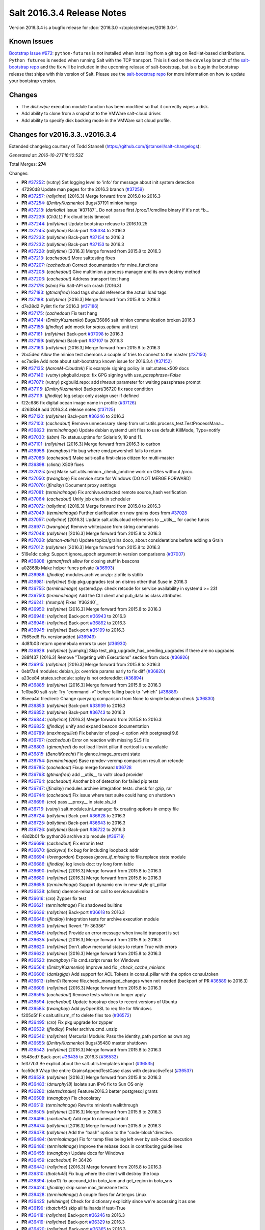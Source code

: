 ===========================
Salt 2016.3.4 Release Notes
===========================

Version 2016.3.4 is a bugfix release for :doc:`2016.3.0
</topics/releases/2016.3.0>`.

Known Issues
------------

`Bootstrap Issue #973`_: ``python-futures`` is not installed when installing from a git tag
on RedHat-based distributions. ``Python futures`` is needed when running Salt with the TCP
transport. This is fixed on the ``develop`` branch of the `salt-bootstrap repo`_ and the fix
will be included in the upcoming release of salt-bootstrap, but is a bug in the bootstrap
release that ships with this version of Salt. Please see the `salt-bootstrap repo`_
for more information on how to update your bootstrap version.

.. _`Bootstrap Issue #973`: https://github.com/saltstack/salt-bootstrap/issues/973
.. _`salt-bootstrap repo`: https://github.com/saltstack/salt-bootstrap

Changes
-------

- The `disk.wipe` execution module function has been modified
  so that it correctly wipes a disk.
- Add ability to clone from a snapshot to the VMWare salt-cloud driver.
- Add ability to specify disk backing mode in the VMWare salt cloud profile.

Changes for v2016.3.3..v2016.3.4
--------------------------------

Extended changelog courtesy of Todd Stansell (https://github.com/tjstansell/salt-changelogs):

*Generated at: 2016-10-27T16:10:53Z*

Total Merges: **274**

Changes:

- **PR** `#37252`_: (*vutny*) Set logging level to 'info' for message about init system detection
- 47290d8 Update man pages for the 2016.3 branch (`#37259`_)
- **PR** `#37257`_: (*rallytime*) [2016.3] Merge forward from 2015.8 to 2016.3
- **PR** `#37254`_: (*DmitryKuzmenko*) Bugs/37191 minion hangs
- **PR** `#37218`_: (*darkalia*) Issue `#37187`_ Do not parse first /proc/1/cmdline binary if it's not *b…
- **PR** `#37239`_: (*Ch3LL*) Fix cloud tests timeout
- **PR** `#37244`_: (*rallytime*) Update bootstrap release to 2016.10.25
- **PR** `#37245`_: (*rallytime*) Back-port `#36334`_ to 2016.3
- **PR** `#37233`_: (*rallytime*) Back-port `#37154`_ to 2016.3
- **PR** `#37232`_: (*rallytime*) Back-port `#37153`_ to 2016.3
- **PR** `#37228`_: (*rallytime*) [2016.3] Merge forward from 2015.8 to 2016.3
- **PR** `#37213`_: (*cachedout*) More salttesting fixes
- **PR** `#37207`_: (*cachedout*) Correct documentation for mine_functions
- **PR** `#37208`_: (*cachedout*) Give multimion a process manager and its own destroy method
- **PR** `#37206`_: (*cachedout*) Address transport test hang
- **PR** `#37179`_: (*isbm*) Fix Salt-API ssh crash (2016.3)
- **PR** `#37183`_: (*gtmanfred*) load tags should reference the actual load tags
- **PR** `#37188`_: (*rallytime*) [2016.3] Merge forward from 2015.8 to 2016.3
- d7e28d2 Pylint fix for 2016.3 (`#37186`_)
- **PR** `#37175`_: (*cachedout*) Fix test hang
- **PR** `#37144`_: (*DmitryKuzmenko*) Bugs/36866 salt minion communication broken 2016.3
- **PR** `#37158`_: (*jfindlay*) add mock for `status.uptime` unit test
- **PR** `#37161`_: (*rallytime*) Back-port `#37098`_ to 2016.3
- **PR** `#37159`_: (*rallytime*) Back-port `#37107`_ to 2016.3
- **PR** `#37163`_: (*rallytime*) [2016.3] Merge forward from 2015.8 to 2016.3
- 2bc5ded Allow the minion test daemons a couple of tries to connect to the master (`#37150`_)
- ec7ad9e Add note about salt-bootstrap known issue for 2016.3.4 (`#37152`_)
- **PR** `#37135`_: (*AaronM-Cloudtek*) Fix example signing policy in salt.states.x509 docs
- **PR** `#37140`_: (*vutny*) pkgbuild.repo: fix GPG signing with `use_passphrase=False`
- **PR** `#37071`_: (*vutny*) pkgbuild.repo: add `timeout` parameter for waiting passphrase prompt
- **PR** `#37115`_: (*DmitryKuzmenko*) Backport/36720 fix race condition
- **PR** `#37119`_: (*jfindlay*) log.setup: only assign user if defined
- f22c686 fix digital ocean image name in profile (`#37126`_)
- 4263849 add 2016.3.4 release notes (`#37125`_)
- **PR** `#37120`_: (*rallytime*) Back-port `#36246`_ to 2016.3
- **PR** `#37103`_: (*cachedout*) Remove unnecessary sleep from unit.utils.process_test.TestProcessMana…
- **PR** `#36823`_: (*terminalmage*) Update debian systemd unit files to use default KillMode, Type=notify
- **PR** `#37030`_: (*isbm*) Fix status.uptime for Solaris 9, 10 and 11.
- **PR** `#37101`_: (*rallytime*) [2016.3] Merge forward from 2016.3 to carbon
- **PR** `#36958`_: (*twangboy*) Fix bug where cmd.powershell fails to return
- **PR** `#37086`_: (*cachedout*) Make salt-call a first-class citizen for multi-master
- **PR** `#36898`_: (*clinta*) X509 fixes
- **PR** `#37025`_: (*cro*) Make salt.utils.minion._check_cmdline work on OSes without /proc.
- **PR** `#37050`_: (*twangboy*) Fix service state for Windows (DO NOT MERGE FORWARD)
- **PR** `#37076`_: (*jfindlay*) Document proxy settings
- **PR** `#37081`_: (*terminalmage*) Fix archive.extracted remote source_hash verification
- **PR** `#37064`_: (*cachedout*) Unify job check in scheduler
- **PR** `#37072`_: (*rallytime*) [2016.3] Merge forward from 2015.8 to 2016.3
- **PR** `#37049`_: (*terminalmage*) Further clarification on new grains docs from `#37028`_
- **PR** `#37057`_: (*rallytime*) [2016.3] Update salt.utils.cloud references to __utils__ for cache funcs
- **PR** `#36977`_: (*twangboy*) Remove whitespace from string commands
- **PR** `#37048`_: (*rallytime*) [2016.3] Merge forward from 2015.8 to 2016.3
- **PR** `#37028`_: (*damon-atkins*) Update topics/grains doco, about considerations before adding a Grain
- **PR** `#37012`_: (*rallytime*) [2016.3] Merge forward from 2015.8 to 2016.3
- 519e1dc opkg: Support ignore_epoch argument in version comparisons (`#37007`_)
- **PR** `#36808`_: (*gtmanfred*) allow for closing stuff in beacons
- a02868b Make helper funcs private (`#36993`_)
- **PR** `#36986`_: (*jfindlay*) modules.archive.unzip: zipfile is stdlib
- **PR** `#36981`_: (*rallytime*) Skip pkg.upgrades test on distros other that Suse in 2016.3
- **PR** `#36755`_: (*terminalmage*) systemd.py: check retcode for service availability in systemd >= 231
- **PR** `#36750`_: (*terminalmage*) Add the CLI client and pub_data as class attributes
- **PR** `#36241`_: (*hrumph*) Fixes `#36240`_
- **PR** `#36950`_: (*rallytime*) [2016.3] Merge forward from 2015.8 to 2016.3
- **PR** `#36948`_: (*rallytime*) Back-port `#36943`_ to 2016.3
- **PR** `#36946`_: (*rallytime*) Back-port `#36892`_ to 2016.3
- **PR** `#36945`_: (*rallytime*) Back-port `#35199`_ to 2016.3
- 7565ed6 Fix versionadded (`#36949`_)
- 4d8fb03 return opennebula errors to user (`#36930`_)
- **PR** `#36929`_: (*rallytime*) [yumpkg] Skip test_pkg_upgrade_has_pending_upgrades if there are no upgrades
- 288f437 [2016.3] Remove "Targeting with Executions" section from docs (`#36926`_)
- **PR** `#36915`_: (*rallytime*) [2016.3] Merge forward from 2015.8 to 2016.3
- 0ebf7a4 modules: debian_ip: override params early to fix diff (`#36820`_)
- a23ce84 states.schedule: splay is not ordereddict (`#36894`_)
- **PR** `#36885`_: (*rallytime*) [2016.3] Merge forward from 2015.8 to 2016.3
- 1c0ba80 salt-ssh: Try "command -v" before falling back to "which" (`#36889`_)
- 85eea4d fileclient: Change queryarg comparison from None to simple boolean check (`#36830`_)
- **PR** `#36853`_: (*rallytime*) Back-port `#33939`_ to 2016.3
- **PR** `#36852`_: (*rallytime*) Back-port `#36743`_ to 2016.3
- **PR** `#36844`_: (*rallytime*) [2016.3] Merge forward from 2015.8 to 2016.3
- **PR** `#36835`_: (*jfindlay*) unify and expand beacon documentation
- **PR** `#36789`_: (*maximeguillet*) Fix behavior of psql -c option with postgresql 9.6
- **PR** `#36797`_: (*cachedout*) Error on reaction with missing SLS file
- **PR** `#36803`_: (*gtmanfred*) do not load libvirt pillar if certtool is unavailable
- **PR** `#36815`_: (*BenoitKnecht*) Fix glance.image_present state
- **PR** `#36754`_: (*terminalmage*) Base rpmdev-vercmp comparison result on retcode
- **PR** `#36785`_: (*cachedout*) Fixup merge forward `#36728`_
- **PR** `#36768`_: (*gtmanfred*) add __utils__ to vultr cloud provider
- **PR** `#36764`_: (*cachedout*) Another bit of detection for failed pip tests
- **PR** `#36747`_: (*jfindlay*) modules.archive integration tests: check for gzip, rar
- **PR** `#36744`_: (*cachedout*) Fix issue where test suite could hang on shutdown
- **PR** `#36696`_: (*cro*) pass __proxy__ in state.sls_id
- **PR** `#36716`_: (*vutny*) salt.modules.ini_manage: fix creating options in empty file
- **PR** `#36724`_: (*rallytime*) Back-port `#36628`_ to 2016.3
- **PR** `#36725`_: (*rallytime*) Back-port `#36643`_ to 2016.3
- **PR** `#36726`_: (*rallytime*) Back-port `#36722`_ to 2016.3
- 48d2b01 fix python26 archive zip module (`#36719`_)
- **PR** `#36699`_: (*cachedout*) Fix error in test
- **PR** `#36670`_: (*jackywu*) fix bug for including loopback addr
- **PR** `#36694`_: (*lorengordon*) Exposes `ignore_if_missing` to file.replace state module
- **PR** `#36686`_: (*jfindlay*) log levels doc: try long form table
- **PR** `#36690`_: (*rallytime*) [2016.3] Merge forward from 2015.8 to 2016.3
- **PR** `#36680`_: (*rallytime*) [2016.3] Merge forward from 2015.8 to 2016.3
- **PR** `#36659`_: (*terminalmage*) Support dynamic env in new-style git_pillar
- **PR** `#36538`_: (*clinta*) daemon-reload on call to service.avaliable
- **PR** `#36616`_: (*cro*) Zypper fix test
- **PR** `#36621`_: (*terminalmage*) Fix shadowed builtins
- **PR** `#36636`_: (*rallytime*) Back-port `#36618`_ to 2016.3
- **PR** `#36648`_: (*jfindlay*) Integration tests for archive execution module
- **PR** `#36650`_: (*rallytime*) Revert "Pr 36386"
- **PR** `#36646`_: (*rallytime*) Provide an error message when invalid transport is set
- **PR** `#36635`_: (*rallytime*) [2016.3] Merge forward from 2015.8 to 2016.3
- **PR** `#36620`_: (*rallytime*) Don't allow mercurial states to return True with errors
- **PR** `#36622`_: (*rallytime*) [2016.3] Merge forward from 2015.8 to 2016.3
- **PR** `#36520`_: (*twangboy*) Fix cmd.script runas for Windows
- **PR** `#36564`_: (*DmitryKuzmenko*) Improve and fix `_check_cache_minions`
- **PR** `#36606`_: (*danlsgiga*) Add support for ACL Tokens in consul_pillar with the option consul.token
- **PR** `#36613`_: (*slinn0*) Remove file.check_managed_changes  when not needed (backport of PR `#36589`_ to 2016.3)
- **PR** `#36609`_: (*rallytime*) [2016.3] Merge forward from 2015.8 to 2016.3
- **PR** `#36595`_: (*cachedout*) Remove tests which no longer apply
- **PR** `#36594`_: (*cachedout*) Update boostrap docs to recent versions of Ubuntu
- **PR** `#36585`_: (*twangboy*) Add pyOpenSSL to req file for Windows
- f205d5f Fix salt.utils.rm_rf to delete files too (`#36572`_)
- **PR** `#36495`_: (*cro*) Fix pkg.upgrade for zypper
- **PR** `#36539`_: (*jfindlay*) Prefer archive.cmd_unzip
- **PR** `#36546`_: (*rallytime*) Mercurial Module: Pass the identity_path portion as own arg
- **PR** `#36555`_: (*DmitryKuzmenko*) Bugs/35480 master shutdown
- **PR** `#36542`_: (*rallytime*) [2016.3] Merge forward from 2015.8 to 2016.3
- 5548ed7 Back-port `#36435`_ to 2016.3 (`#36532`_)
- fe377b3 Be explicit about the salt.utils.templates import (`#36535`_)
- fcc50c9 Wrap the entire GrainsAppendTestCase class with destructiveTest (`#36537`_)
- **PR** `#36529`_: (*rallytime*) [2016.3] Merge forward from 2015.8 to 2016.3
- **PR** `#36483`_: (*dmurphy18*) Isolate sun IPv6 fix to Sun OS only
- **PR** `#36280`_: (*alertedsnake*) Feature/2016.3 better postgresql grants
- **PR** `#36508`_: (*twangboy*) Fix chocolatey
- **PR** `#36519`_: (*terminalmage*) Rewrite minionfs walkthrough
- **PR** `#36505`_: (*rallytime*) [2016.3] Merge forward from 2015.8 to 2016.3
- **PR** `#36496`_: (*cachedout*) Add repr to namespacedict
- **PR** `#36474`_: (*rallytime*) [2016.3] Merge forward from 2015.8 to 2016.3
- **PR** `#36478`_: (*rallytime*) Add the "bash" option to the "code-block"directive.
- **PR** `#36484`_: (*terminalmage*) Fix for temp files being left over by salt-cloud execution
- **PR** `#36486`_: (*terminalmage*) Improve the rebase docs in contributing guidelines
- **PR** `#36455`_: (*twangboy*) Update docs for Windows
- **PR** `#36459`_: (*cachedout*) Pr 36426
- **PR** `#36442`_: (*rallytime*) [2016.3] Merge forward from 2015.8 to 2016.3
- **PR** `#36310`_: (*thatch45*) Fix bug where the client will destroy the loop
- **PR** `#36394`_: (*oba11*) fix accound_id in boto_iam and get_region in boto_sns
- **PR** `#36424`_: (*jfindlay*) skip some mac_timezone tests
- **PR** `#36428`_: (*terminalmage*) A couple fixes for Antergos Linux
- **PR** `#36425`_: (*whiteinge*) Check for dictionary explicitly since we're accessing it as one
- **PR** `#36199`_: (*thatch45*) skip all failhards if test=True
- **PR** `#36418`_: (*rallytime*) Back-port `#36246`_ to 2016.3
- **PR** `#36419`_: (*rallytime*) Back-port `#36329`_ to 2016.3
- **PR** `#36420`_: (*rallytime*) Back-port `#36365`_ to 2016.3
- **PR** `#36413`_: (*rallytime*) [2016.3] Merge forward from 2015.8 to 2016.3
- **PR** `#36305`_: (*gtmanfred*) cache query args with url as well
- **PR** `#36389`_: (*cachedout*) Pr 36386
- 5737b1c Update versionadded and release notes (`#36352`_)
- **PR** `#36369`_: (*rallytime*) [2016.3] Merge forward from 2015.8 to 2016.3
- fbbe9ec Quote postgres privilege target names (`#36249`_)
- 9451141 set __virtualname__ to 'service' (`#36330`_)
- fee3be4 Use infoblox_* values if present in arguments (`#36339`_)
- 19eb848 remove help message from glance module (`#36345`_)
- a4bbd5e Add resize2fs unit test from blockdev_test to disk_test (`#36346`_)
- **PR** `#36350`_: (*terminalmage*) Add note about yumpkg.check_db removal in Boron
- **PR** `#36344`_: (*rallytime*) [2016.3] Merge forward from 2015.8 to 2016.3
- 3a37fe5 merge error overwrites correct ssh_host with stale data in ip_address (`#36312`_)
- **PR** `#36299`_: (*rallytime*) Gate the pkg.group_installed state test: not all pkg modules have group_install
- b3aac0e Back-port `#36273`_ to 2016.3 (`#36295`_)
- 7296179 Back-port `#36124`_ to 2016.3 (`#36296`_)
- **PR** `#36297`_: (*rallytime*) [2016.3] Merge forward from 2015.8 to 2016.3
- 7684ebd Filter out pub kwargs from cloud runner (`#36178`_)
- **PR** `#36238`_: (*pass-by-value*) Add ability to clone from a snapshot to salt-cloud vmware driver
- a0bbb0f Integration tests fixes for 2016.3 (`#36263`_)
- **PR** `#36264`_: (*rallytime*) [2016.3] Merge forward from 2015.8 to 2016.3
- **PR** `#35688`_: (*cachedout*) Splat serializer default configs into the serializer kwargs
- **PR** `#36025`_: (*mirceaulinic*) Potential fix for `#36021`_
- 449c298 Fix timezones states on OS X (`#36183`_)
- **PR** `#36235`_: (*rallytime*) [2016.3] Merge forward from 2015.8 to 2016.3
- **PR** `#36137`_: (*cachedout*) Allow highstate outputter to show all results
- 1b12940 Docs clarification for module sync and state.apply (`#36217`_)
- **PR** `#36184`_: (*DmitryKuzmenko*) Disable signal handling while handling signal
- **PR** `#36203`_: (*xiaoanyunfei*) fix owner of MultiprocessingLoggingQueue
- b586ed7 if the backend stack traces when it should return an empty string (`#36193`_)
- **PR** `#36188`_: (*rallytime*) [2016.3] Merge forward from 2015.8 to 2016.3
- **PR** `#35907`_: (*rallytime*) Catch CommandExecutionError when the group in group_installed doesn't exist
- **PR** `#36068`_: (*rallytime*) Remove grains type deprecation warning from 2016.3
- **PR** `#36152`_: (*cachedout*) Remove unnecessary unpack
- **PR** `#36158`_: (*rallytime*) [2016.3] Merge forward from 2015.8 to 2016.3
- 3445a33 Remove unclosed backticks in walkthrough doc (`#36170`_)
- **PR** `#36161`_: (*jacobhammons*) Adds `#36055`_ to release notes
- **PR** `#36139`_: (*meaksh*) Fixing unit tests for 2016.3
- **PR** `#36143`_: (*multani*) doc: fix doc formatting for salt.states.mount
- **PR** `#36070`_: (*rallytime*) Use __utils__ instead of salt.utils.cloud in opennebula driver
- **PR** `#36089`_: (*terminalmage*) Support running git states / remote exec funcs as a different user in Windows
- **PR** `#35923`_: (*kstreee*) Fixes a bug that Ctrl-c not working on Salt CLI.
- **PR** `#36078`_: (*thatch45*) Failhard test=True fix
- **PR** `#34529`_: (*Ch3LL*) Add skip_verify for archive.extracted
- **PR** `#36073`_: (*rallytime*) [2016.3] Merge forward from 2015.8 to 2016.3
- a86e36c Add docs for new kwargs added to the wheel key module (`#36040`_)
- 2934fc1 Doc cherrypy deemphasize urlencoded (`#36047`_)
- **PR** `#36039`_: (*rallytime*) [2016.3] Merge forward from 2015.8 to 2016.3
- 1d90c42 Back-port `#35824`_ to 2016.3 (`#36038`_)
- 65b6734 catch unicode encoding errors in json outputter (`#36033`_)
- 822481e modules.service: Do not default to OpenRC on Gentoo, also allow systemd (`#36010`_)
- b68d293 fix redis_return's clean_old_jobs. (`#36014`_)
- 95591c2 Add documentation about salt_interface to EC2 docs (`#36015`_)
- **PR** `#36019`_: (*meaksh*) Back-port `#36000`_ to 2016.3
- b9fc51a Fix error when profiling is turned on and minions don't return (`#36028`_)
- 20a361d Add include_* kwargs to the *_dict key functions (`#36030`_)
- **PR** `#36024`_: (*DmitryKuzmenko*) Don't subscribe to events if not sure it would read them.
- **PR** `#36023`_: (*rallytime*) [2016.3] Merge forward from 2015.8 to 2016.3
- **PR** `#36004`_: (*rallytime*) [2016.3] Merge forward from 2015.8 to 2016.3
- **PR** `#35952`_: (*twangboy*) Load UserProfile when using RunAs (2016.3)
- **PR** `#35959`_: (*rallytime*) [2016.3] Merge forward from 2015.8 to 2016.3
- **PR** `#35955`_: (*jacobhammons*) Version docs to 2016.3.3
- 9910b9c Fix incremental doc builds - OS X, postgres returner, tcp transport doc updates (`#35865`_)
- 24f9d33 Speed up FreeBSD pkg install process for pkg.latest since pkg command by default tries to update repository DB on each search: (`#35904`_)
- b87e4f1 Salt Cloud: add `centos` default user for official CentOS AMIs (`#35931`_)
- 580e0d4 Mention that docker image names must be given with repository (`#35926`_)
- **PR** `#35868`_: (*rallytime*) Add more helpful return messages for drac runner
- **PR** `#35903`_: (*rallytime*) [2016.3] Merge forward from 2015.8 into 2016.3
- **PR** `#35855`_: (*vutny*) [REGRESSION] salt-cloud: fix path to Salt Master socket dir
- **PR** `#35881`_: (*whiteinge*) Add fail-safe in case Salt gives us data we can't serialize
- 9679266 Add engines to list of extension module options in master config docs (`#35864`_)
- 40bcb7d Fix IAM roles statement to be boto version specific in sqs_events (`#35861`_)
- ee45a88 Fix doc formatting for sqs_events engine example config (`#35860`_)
- **PR** `#35859`_: (*rallytime*) [2016.3] Merge forward from 2015.8 to 2016.3
- **PR** `#35849`_: (*theredcat*) Fix potential infinite loop with no error when using recursive makedirs
- **PR** `#35682`_: (*vutny*) [BACKPORT] Fix empty `fun_agrs` field in Reactor generated events
- **PR** `#35792`_: (*DmitryKuzmenko*) Reconnect syndic to event bus if master disappeared.
- **PR** `#35817`_: (*rallytime*) [2016.3] Merge forward from 2015.8 to 2016.3
- b89f455 fix 34241, webutil.useradd_all is deprecated (`#35788`_)
- 2be5daf Bump the deprecation warning in pkgrepo state to Nitrogen (`#35810`_)
- 083d836 Fix misuse of HTTP credentials in modjk execution module (`#35796`_)
- 0247867 Adds mock for tornado.locks (`#35807`_)
- e4dfc21 Trivial documentation spelling fix (`#35800`_)
- **PR** `#35763`_: (*isbm*) Sphinx crash: documentation config fix
- cd90052 Documentation spelling fixes (`#35773`_)
- **PR** `#35767`_: (*rallytime*) [2016.3] Merge forward from 2015.8 to 2016.3
- **PR** `#35753`_: (*rallytime*) Fixup the unit.client_test.LocalClientTestCase.test_cmd_subset from `#35720`_
- dab8428 Add versionadded for enabled function in apache_module state (`#35732`_)
- **PR** `#35737`_: (*rallytime*) [2016.3] Merge forward from 2015.8 to 2016.3
- **PR** `#35729`_: (*cachedout*) Remove docs mocks for msgpack and psutils
- **PR** `#35628`_: (*jf*) Fix user.present state reporting for groups when remove_groups=false
- **PR** `#35696`_: (*xiaoanyunfei*) fix maximum recursion depth bug
- **PR** `#35720`_: (*hu-dabao*) fix 20575, make subset really return random subset
- **PR** `#35700`_: (*rallytime*) [2016.3] Merge forward from 2015.8 to 2016.3
- **PR** `#35634`_: (*hu-dabao*) fix 34922, StopIteration should not throw exception out
- **PR** `#35679`_: (*twangboy*) Revert to vcredist 12 (2013)
- **PR** `#35662`_: (*rallytime*) [2016.3] Merge forward from 2015.8 to 2016.3
- 64974c8 Backport `#35627`_ to 2016.3 (`#35661`_)
- **PR** `#35615`_: (*hu-dabao*) fix 35591, verify the acl file exist before proceed
- **PR** `#35485`_: (*cro*) Cassandra returner bugfixes and documentation.
- **PR** `#35520`_: (*morganwillcock*) Check for all success return codes in win_dism state
- **PR** `#35616`_: (*xbglowx*) Remove duplicate auth_tries in minion docs
- **PR** `#35552`_: (*DmitryKuzmenko*) Syndic fix: don't strip 'retcode' and 'success' from events.
- **PR** `#35559`_: (*Jlin317*) Fix highstate outputter when it's given multiple results
- **PR** `#35605`_: (*rallytime*) Back-port `#32739`_ to 2016.3
- **PR** `#35606`_: (*rallytime*) [2016.3] Merge forward from 2015.8 to 2016.3

.. _`#32739`: https://github.com/saltstack/salt/pull/32739
.. _`#33770`: https://github.com/saltstack/salt/pull/33770
.. _`#33906`: https://github.com/saltstack/salt/pull/33906
.. _`#33939`: https://github.com/saltstack/salt/pull/33939
.. _`#33998`: https://github.com/saltstack/salt/pull/33998
.. _`#34529`: https://github.com/saltstack/salt/pull/34529
.. _`#34531`: https://github.com/saltstack/salt/pull/34531
.. _`#34831`: https://github.com/saltstack/salt/pull/34831
.. _`#35055`: https://github.com/saltstack/salt/pull/35055
.. _`#35059`: https://github.com/saltstack/salt/pull/35059
.. _`#35199`: https://github.com/saltstack/salt/pull/35199
.. _`#35325`: https://github.com/saltstack/salt/pull/35325
.. _`#35356`: https://github.com/saltstack/salt/pull/35356
.. _`#35433`: https://github.com/saltstack/salt/pull/35433
.. _`#35483`: https://github.com/saltstack/salt/pull/35483
.. _`#35485`: https://github.com/saltstack/salt/pull/35485
.. _`#35520`: https://github.com/saltstack/salt/pull/35520
.. _`#35545`: https://github.com/saltstack/salt/pull/35545
.. _`#35552`: https://github.com/saltstack/salt/pull/35552
.. _`#35559`: https://github.com/saltstack/salt/pull/35559
.. _`#35566`: https://github.com/saltstack/salt/pull/35566
.. _`#35569`: https://github.com/saltstack/salt/pull/35569
.. _`#35575`: https://github.com/saltstack/salt/pull/35575
.. _`#35576`: https://github.com/saltstack/salt/pull/35576
.. _`#35581`: https://github.com/saltstack/salt/pull/35581
.. _`#35584`: https://github.com/saltstack/salt/pull/35584
.. _`#35599`: https://github.com/saltstack/salt/pull/35599
.. _`#35600`: https://github.com/saltstack/salt/pull/35600
.. _`#35605`: https://github.com/saltstack/salt/pull/35605
.. _`#35606`: https://github.com/saltstack/salt/pull/35606
.. _`#35611`: https://github.com/saltstack/salt/pull/35611
.. _`#35614`: https://github.com/saltstack/salt/pull/35614
.. _`#35615`: https://github.com/saltstack/salt/pull/35615
.. _`#35616`: https://github.com/saltstack/salt/pull/35616
.. _`#35627`: https://github.com/saltstack/salt/pull/35627
.. _`#35628`: https://github.com/saltstack/salt/pull/35628
.. _`#35634`: https://github.com/saltstack/salt/pull/35634
.. _`#35637`: https://github.com/saltstack/salt/pull/35637
.. _`#35659`: https://github.com/saltstack/salt/pull/35659
.. _`#35661`: https://github.com/saltstack/salt/pull/35661
.. _`#35662`: https://github.com/saltstack/salt/pull/35662
.. _`#35663`: https://github.com/saltstack/salt/pull/35663
.. _`#35679`: https://github.com/saltstack/salt/pull/35679
.. _`#35680`: https://github.com/saltstack/salt/pull/35680
.. _`#35682`: https://github.com/saltstack/salt/pull/35682
.. _`#35688`: https://github.com/saltstack/salt/pull/35688
.. _`#35693`: https://github.com/saltstack/salt/pull/35693
.. _`#35696`: https://github.com/saltstack/salt/pull/35696
.. _`#35700`: https://github.com/saltstack/salt/pull/35700
.. _`#35701`: https://github.com/saltstack/salt/pull/35701
.. _`#35708`: https://github.com/saltstack/salt/pull/35708
.. _`#35720`: https://github.com/saltstack/salt/pull/35720
.. _`#35729`: https://github.com/saltstack/salt/pull/35729
.. _`#35732`: https://github.com/saltstack/salt/pull/35732
.. _`#35737`: https://github.com/saltstack/salt/pull/35737
.. _`#35742`: https://github.com/saltstack/salt/pull/35742
.. _`#35745`: https://github.com/saltstack/salt/pull/35745
.. _`#35753`: https://github.com/saltstack/salt/pull/35753
.. _`#35763`: https://github.com/saltstack/salt/pull/35763
.. _`#35767`: https://github.com/saltstack/salt/pull/35767
.. _`#35773`: https://github.com/saltstack/salt/pull/35773
.. _`#35774`: https://github.com/saltstack/salt/pull/35774
.. _`#35781`: https://github.com/saltstack/salt/pull/35781
.. _`#35788`: https://github.com/saltstack/salt/pull/35788
.. _`#35792`: https://github.com/saltstack/salt/pull/35792
.. _`#35796`: https://github.com/saltstack/salt/pull/35796
.. _`#35800`: https://github.com/saltstack/salt/pull/35800
.. _`#35802`: https://github.com/saltstack/salt/pull/35802
.. _`#35806`: https://github.com/saltstack/salt/pull/35806
.. _`#35807`: https://github.com/saltstack/salt/pull/35807
.. _`#35808`: https://github.com/saltstack/salt/pull/35808
.. _`#35810`: https://github.com/saltstack/salt/pull/35810
.. _`#35811`: https://github.com/saltstack/salt/pull/35811
.. _`#35815`: https://github.com/saltstack/salt/pull/35815
.. _`#35817`: https://github.com/saltstack/salt/pull/35817
.. _`#35824`: https://github.com/saltstack/salt/pull/35824
.. _`#35833`: https://github.com/saltstack/salt/pull/35833
.. _`#35849`: https://github.com/saltstack/salt/pull/35849
.. _`#35855`: https://github.com/saltstack/salt/pull/35855
.. _`#35856`: https://github.com/saltstack/salt/pull/35856
.. _`#35859`: https://github.com/saltstack/salt/pull/35859
.. _`#35860`: https://github.com/saltstack/salt/pull/35860
.. _`#35861`: https://github.com/saltstack/salt/pull/35861
.. _`#35864`: https://github.com/saltstack/salt/pull/35864
.. _`#35865`: https://github.com/saltstack/salt/pull/35865
.. _`#35868`: https://github.com/saltstack/salt/pull/35868
.. _`#35880`: https://github.com/saltstack/salt/pull/35880
.. _`#35881`: https://github.com/saltstack/salt/pull/35881
.. _`#35884`: https://github.com/saltstack/salt/pull/35884
.. _`#35891`: https://github.com/saltstack/salt/pull/35891
.. _`#35892`: https://github.com/saltstack/salt/pull/35892
.. _`#35897`: https://github.com/saltstack/salt/pull/35897
.. _`#35901`: https://github.com/saltstack/salt/pull/35901
.. _`#35903`: https://github.com/saltstack/salt/pull/35903
.. _`#35904`: https://github.com/saltstack/salt/pull/35904
.. _`#35907`: https://github.com/saltstack/salt/pull/35907
.. _`#35914`: https://github.com/saltstack/salt/pull/35914
.. _`#35916`: https://github.com/saltstack/salt/pull/35916
.. _`#35919`: https://github.com/saltstack/salt/pull/35919
.. _`#35923`: https://github.com/saltstack/salt/pull/35923
.. _`#35926`: https://github.com/saltstack/salt/pull/35926
.. _`#35931`: https://github.com/saltstack/salt/pull/35931
.. _`#35952`: https://github.com/saltstack/salt/pull/35952
.. _`#35954`: https://github.com/saltstack/salt/pull/35954
.. _`#35955`: https://github.com/saltstack/salt/pull/35955
.. _`#35956`: https://github.com/saltstack/salt/pull/35956
.. _`#35959`: https://github.com/saltstack/salt/pull/35959
.. _`#35967`: https://github.com/saltstack/salt/pull/35967
.. _`#35975`: https://github.com/saltstack/salt/pull/35975
.. _`#35978`: https://github.com/saltstack/salt/pull/35978
.. _`#35981`: https://github.com/saltstack/salt/pull/35981
.. _`#36000`: https://github.com/saltstack/salt/pull/36000
.. _`#36004`: https://github.com/saltstack/salt/pull/36004
.. _`#36008`: https://github.com/saltstack/salt/pull/36008
.. _`#36010`: https://github.com/saltstack/salt/pull/36010
.. _`#36014`: https://github.com/saltstack/salt/pull/36014
.. _`#36015`: https://github.com/saltstack/salt/pull/36015
.. _`#36016`: https://github.com/saltstack/salt/pull/36016
.. _`#36018`: https://github.com/saltstack/salt/pull/36018
.. _`#36019`: https://github.com/saltstack/salt/pull/36019
.. _`#36022`: https://github.com/saltstack/salt/pull/36022
.. _`#36023`: https://github.com/saltstack/salt/pull/36023
.. _`#36024`: https://github.com/saltstack/salt/pull/36024
.. _`#36025`: https://github.com/saltstack/salt/pull/36025
.. _`#36028`: https://github.com/saltstack/salt/pull/36028
.. _`#36030`: https://github.com/saltstack/salt/pull/36030
.. _`#36033`: https://github.com/saltstack/salt/pull/36033
.. _`#36038`: https://github.com/saltstack/salt/pull/36038
.. _`#36039`: https://github.com/saltstack/salt/pull/36039
.. _`#36040`: https://github.com/saltstack/salt/pull/36040
.. _`#36047`: https://github.com/saltstack/salt/pull/36047
.. _`#36061`: https://github.com/saltstack/salt/pull/36061
.. _`#36062`: https://github.com/saltstack/salt/pull/36062
.. _`#36068`: https://github.com/saltstack/salt/pull/36068
.. _`#36070`: https://github.com/saltstack/salt/pull/36070
.. _`#36073`: https://github.com/saltstack/salt/pull/36073
.. _`#36078`: https://github.com/saltstack/salt/pull/36078
.. _`#36089`: https://github.com/saltstack/salt/pull/36089
.. _`#36096`: https://github.com/saltstack/salt/pull/36096
.. _`#36118`: https://github.com/saltstack/salt/pull/36118
.. _`#36124`: https://github.com/saltstack/salt/pull/36124
.. _`#36129`: https://github.com/saltstack/salt/pull/36129
.. _`#36136`: https://github.com/saltstack/salt/pull/36136
.. _`#36137`: https://github.com/saltstack/salt/pull/36137
.. _`#36139`: https://github.com/saltstack/salt/pull/36139
.. _`#36143`: https://github.com/saltstack/salt/pull/36143
.. _`#36146`: https://github.com/saltstack/salt/pull/36146
.. _`#36147`: https://github.com/saltstack/salt/pull/36147
.. _`#36151`: https://github.com/saltstack/salt/pull/36151
.. _`#36152`: https://github.com/saltstack/salt/pull/36152
.. _`#36154`: https://github.com/saltstack/salt/pull/36154
.. _`#36156`: https://github.com/saltstack/salt/pull/36156
.. _`#36158`: https://github.com/saltstack/salt/pull/36158
.. _`#36161`: https://github.com/saltstack/salt/pull/36161
.. _`#36169`: https://github.com/saltstack/salt/pull/36169
.. _`#36170`: https://github.com/saltstack/salt/pull/36170
.. _`#36178`: https://github.com/saltstack/salt/pull/36178
.. _`#36183`: https://github.com/saltstack/salt/pull/36183
.. _`#36184`: https://github.com/saltstack/salt/pull/36184
.. _`#36185`: https://github.com/saltstack/salt/pull/36185
.. _`#36188`: https://github.com/saltstack/salt/pull/36188
.. _`#36193`: https://github.com/saltstack/salt/pull/36193
.. _`#36194`: https://github.com/saltstack/salt/pull/36194
.. _`#36199`: https://github.com/saltstack/salt/pull/36199
.. _`#36203`: https://github.com/saltstack/salt/pull/36203
.. _`#36205`: https://github.com/saltstack/salt/pull/36205
.. _`#36214`: https://github.com/saltstack/salt/pull/36214
.. _`#36217`: https://github.com/saltstack/salt/pull/36217
.. _`#36227`: https://github.com/saltstack/salt/pull/36227
.. _`#36235`: https://github.com/saltstack/salt/pull/36235
.. _`#36238`: https://github.com/saltstack/salt/pull/36238
.. _`#36241`: https://github.com/saltstack/salt/pull/36241
.. _`#36244`: https://github.com/saltstack/salt/pull/36244
.. _`#36245`: https://github.com/saltstack/salt/pull/36245
.. _`#36246`: https://github.com/saltstack/salt/pull/36246
.. _`#36249`: https://github.com/saltstack/salt/pull/36249
.. _`#36262`: https://github.com/saltstack/salt/pull/36262
.. _`#36263`: https://github.com/saltstack/salt/pull/36263
.. _`#36264`: https://github.com/saltstack/salt/pull/36264
.. _`#36270`: https://github.com/saltstack/salt/pull/36270
.. _`#36272`: https://github.com/saltstack/salt/pull/36272
.. _`#36273`: https://github.com/saltstack/salt/pull/36273
.. _`#36277`: https://github.com/saltstack/salt/pull/36277
.. _`#36280`: https://github.com/saltstack/salt/pull/36280
.. _`#36288`: https://github.com/saltstack/salt/pull/36288
.. _`#36295`: https://github.com/saltstack/salt/pull/36295
.. _`#36296`: https://github.com/saltstack/salt/pull/36296
.. _`#36297`: https://github.com/saltstack/salt/pull/36297
.. _`#36299`: https://github.com/saltstack/salt/pull/36299
.. _`#36305`: https://github.com/saltstack/salt/pull/36305
.. _`#36310`: https://github.com/saltstack/salt/pull/36310
.. _`#36312`: https://github.com/saltstack/salt/pull/36312
.. _`#36315`: https://github.com/saltstack/salt/pull/36315
.. _`#36325`: https://github.com/saltstack/salt/pull/36325
.. _`#36329`: https://github.com/saltstack/salt/pull/36329
.. _`#36330`: https://github.com/saltstack/salt/pull/36330
.. _`#36334`: https://github.com/saltstack/salt/pull/36334
.. _`#36335`: https://github.com/saltstack/salt/pull/36335
.. _`#36337`: https://github.com/saltstack/salt/pull/36337
.. _`#36339`: https://github.com/saltstack/salt/pull/36339
.. _`#36342`: https://github.com/saltstack/salt/pull/36342
.. _`#36344`: https://github.com/saltstack/salt/pull/36344
.. _`#36345`: https://github.com/saltstack/salt/pull/36345
.. _`#36346`: https://github.com/saltstack/salt/pull/36346
.. _`#36350`: https://github.com/saltstack/salt/pull/36350
.. _`#36352`: https://github.com/saltstack/salt/pull/36352
.. _`#36353`: https://github.com/saltstack/salt/pull/36353
.. _`#36355`: https://github.com/saltstack/salt/pull/36355
.. _`#36365`: https://github.com/saltstack/salt/pull/36365
.. _`#36369`: https://github.com/saltstack/salt/pull/36369
.. _`#36378`: https://github.com/saltstack/salt/pull/36378
.. _`#36379`: https://github.com/saltstack/salt/pull/36379
.. _`#36381`: https://github.com/saltstack/salt/pull/36381
.. _`#36384`: https://github.com/saltstack/salt/pull/36384
.. _`#36386`: https://github.com/saltstack/salt/pull/36386
.. _`#36389`: https://github.com/saltstack/salt/pull/36389
.. _`#36391`: https://github.com/saltstack/salt/pull/36391
.. _`#36394`: https://github.com/saltstack/salt/pull/36394
.. _`#36408`: https://github.com/saltstack/salt/pull/36408
.. _`#36409`: https://github.com/saltstack/salt/pull/36409
.. _`#36413`: https://github.com/saltstack/salt/pull/36413
.. _`#36418`: https://github.com/saltstack/salt/pull/36418
.. _`#36419`: https://github.com/saltstack/salt/pull/36419
.. _`#36420`: https://github.com/saltstack/salt/pull/36420
.. _`#36424`: https://github.com/saltstack/salt/pull/36424
.. _`#36425`: https://github.com/saltstack/salt/pull/36425
.. _`#36428`: https://github.com/saltstack/salt/pull/36428
.. _`#36435`: https://github.com/saltstack/salt/pull/36435
.. _`#36441`: https://github.com/saltstack/salt/pull/36441
.. _`#36442`: https://github.com/saltstack/salt/pull/36442
.. _`#36445`: https://github.com/saltstack/salt/pull/36445
.. _`#36450`: https://github.com/saltstack/salt/pull/36450
.. _`#36455`: https://github.com/saltstack/salt/pull/36455
.. _`#36459`: https://github.com/saltstack/salt/pull/36459
.. _`#36464`: https://github.com/saltstack/salt/pull/36464
.. _`#36474`: https://github.com/saltstack/salt/pull/36474
.. _`#36478`: https://github.com/saltstack/salt/pull/36478
.. _`#36482`: https://github.com/saltstack/salt/pull/36482
.. _`#36483`: https://github.com/saltstack/salt/pull/36483
.. _`#36484`: https://github.com/saltstack/salt/pull/36484
.. _`#36486`: https://github.com/saltstack/salt/pull/36486
.. _`#36495`: https://github.com/saltstack/salt/pull/36495
.. _`#36496`: https://github.com/saltstack/salt/pull/36496
.. _`#36500`: https://github.com/saltstack/salt/pull/36500
.. _`#36505`: https://github.com/saltstack/salt/pull/36505
.. _`#36508`: https://github.com/saltstack/salt/pull/36508
.. _`#36519`: https://github.com/saltstack/salt/pull/36519
.. _`#36520`: https://github.com/saltstack/salt/pull/36520
.. _`#36529`: https://github.com/saltstack/salt/pull/36529
.. _`#36532`: https://github.com/saltstack/salt/pull/36532
.. _`#36535`: https://github.com/saltstack/salt/pull/36535
.. _`#36537`: https://github.com/saltstack/salt/pull/36537
.. _`#36538`: https://github.com/saltstack/salt/pull/36538
.. _`#36539`: https://github.com/saltstack/salt/pull/36539
.. _`#36540`: https://github.com/saltstack/salt/pull/36540
.. _`#36541`: https://github.com/saltstack/salt/pull/36541
.. _`#36542`: https://github.com/saltstack/salt/pull/36542
.. _`#36546`: https://github.com/saltstack/salt/pull/36546
.. _`#36550`: https://github.com/saltstack/salt/pull/36550
.. _`#36555`: https://github.com/saltstack/salt/pull/36555
.. _`#36562`: https://github.com/saltstack/salt/pull/36562
.. _`#36564`: https://github.com/saltstack/salt/pull/36564
.. _`#36572`: https://github.com/saltstack/salt/pull/36572
.. _`#36585`: https://github.com/saltstack/salt/pull/36585
.. _`#36589`: https://github.com/saltstack/salt/pull/36589
.. _`#36594`: https://github.com/saltstack/salt/pull/36594
.. _`#36595`: https://github.com/saltstack/salt/pull/36595
.. _`#36606`: https://github.com/saltstack/salt/pull/36606
.. _`#36607`: https://github.com/saltstack/salt/pull/36607
.. _`#36609`: https://github.com/saltstack/salt/pull/36609
.. _`#36611`: https://github.com/saltstack/salt/pull/36611
.. _`#36613`: https://github.com/saltstack/salt/pull/36613
.. _`#36616`: https://github.com/saltstack/salt/pull/36616
.. _`#36618`: https://github.com/saltstack/salt/pull/36618
.. _`#36620`: https://github.com/saltstack/salt/pull/36620
.. _`#36621`: https://github.com/saltstack/salt/pull/36621
.. _`#36622`: https://github.com/saltstack/salt/pull/36622
.. _`#36628`: https://github.com/saltstack/salt/pull/36628
.. _`#36632`: https://github.com/saltstack/salt/pull/36632
.. _`#36635`: https://github.com/saltstack/salt/pull/36635
.. _`#36636`: https://github.com/saltstack/salt/pull/36636
.. _`#36641`: https://github.com/saltstack/salt/pull/36641
.. _`#36643`: https://github.com/saltstack/salt/pull/36643
.. _`#36646`: https://github.com/saltstack/salt/pull/36646
.. _`#36648`: https://github.com/saltstack/salt/pull/36648
.. _`#36650`: https://github.com/saltstack/salt/pull/36650
.. _`#36659`: https://github.com/saltstack/salt/pull/36659
.. _`#36660`: https://github.com/saltstack/salt/pull/36660
.. _`#36661`: https://github.com/saltstack/salt/pull/36661
.. _`#36662`: https://github.com/saltstack/salt/pull/36662
.. _`#36663`: https://github.com/saltstack/salt/pull/36663
.. _`#36664`: https://github.com/saltstack/salt/pull/36664
.. _`#36670`: https://github.com/saltstack/salt/pull/36670
.. _`#36676`: https://github.com/saltstack/salt/pull/36676
.. _`#36678`: https://github.com/saltstack/salt/pull/36678
.. _`#36680`: https://github.com/saltstack/salt/pull/36680
.. _`#36684`: https://github.com/saltstack/salt/pull/36684
.. _`#36686`: https://github.com/saltstack/salt/pull/36686
.. _`#36690`: https://github.com/saltstack/salt/pull/36690
.. _`#36694`: https://github.com/saltstack/salt/pull/36694
.. _`#36696`: https://github.com/saltstack/salt/pull/36696
.. _`#36699`: https://github.com/saltstack/salt/pull/36699
.. _`#36700`: https://github.com/saltstack/salt/pull/36700
.. _`#36716`: https://github.com/saltstack/salt/pull/36716
.. _`#36719`: https://github.com/saltstack/salt/pull/36719
.. _`#36720`: https://github.com/saltstack/salt/pull/36720
.. _`#36722`: https://github.com/saltstack/salt/pull/36722
.. _`#36724`: https://github.com/saltstack/salt/pull/36724
.. _`#36725`: https://github.com/saltstack/salt/pull/36725
.. _`#36726`: https://github.com/saltstack/salt/pull/36726
.. _`#36728`: https://github.com/saltstack/salt/pull/36728
.. _`#36730`: https://github.com/saltstack/salt/pull/36730
.. _`#36739`: https://github.com/saltstack/salt/pull/36739
.. _`#36743`: https://github.com/saltstack/salt/pull/36743
.. _`#36744`: https://github.com/saltstack/salt/pull/36744
.. _`#36747`: https://github.com/saltstack/salt/pull/36747
.. _`#36749`: https://github.com/saltstack/salt/pull/36749
.. _`#36750`: https://github.com/saltstack/salt/pull/36750
.. _`#36754`: https://github.com/saltstack/salt/pull/36754
.. _`#36755`: https://github.com/saltstack/salt/pull/36755
.. _`#36757`: https://github.com/saltstack/salt/pull/36757
.. _`#36764`: https://github.com/saltstack/salt/pull/36764
.. _`#36768`: https://github.com/saltstack/salt/pull/36768
.. _`#36785`: https://github.com/saltstack/salt/pull/36785
.. _`#36786`: https://github.com/saltstack/salt/pull/36786
.. _`#36789`: https://github.com/saltstack/salt/pull/36789
.. _`#36797`: https://github.com/saltstack/salt/pull/36797
.. _`#36803`: https://github.com/saltstack/salt/pull/36803
.. _`#36806`: https://github.com/saltstack/salt/pull/36806
.. _`#36807`: https://github.com/saltstack/salt/pull/36807
.. _`#36808`: https://github.com/saltstack/salt/pull/36808
.. _`#36815`: https://github.com/saltstack/salt/pull/36815
.. _`#36820`: https://github.com/saltstack/salt/pull/36820
.. _`#36823`: https://github.com/saltstack/salt/pull/36823
.. _`#36824`: https://github.com/saltstack/salt/pull/36824
.. _`#36830`: https://github.com/saltstack/salt/pull/36830
.. _`#36835`: https://github.com/saltstack/salt/pull/36835
.. _`#36844`: https://github.com/saltstack/salt/pull/36844
.. _`#36852`: https://github.com/saltstack/salt/pull/36852
.. _`#36853`: https://github.com/saltstack/salt/pull/36853
.. _`#36857`: https://github.com/saltstack/salt/pull/36857
.. _`#36880`: https://github.com/saltstack/salt/pull/36880
.. _`#36885`: https://github.com/saltstack/salt/pull/36885
.. _`#36889`: https://github.com/saltstack/salt/pull/36889
.. _`#36892`: https://github.com/saltstack/salt/pull/36892
.. _`#36894`: https://github.com/saltstack/salt/pull/36894
.. _`#36897`: https://github.com/saltstack/salt/pull/36897
.. _`#36898`: https://github.com/saltstack/salt/pull/36898
.. _`#36912`: https://github.com/saltstack/salt/pull/36912
.. _`#36914`: https://github.com/saltstack/salt/pull/36914
.. _`#36915`: https://github.com/saltstack/salt/pull/36915
.. _`#36923`: https://github.com/saltstack/salt/pull/36923
.. _`#36924`: https://github.com/saltstack/salt/pull/36924
.. _`#36925`: https://github.com/saltstack/salt/pull/36925
.. _`#36926`: https://github.com/saltstack/salt/pull/36926
.. _`#36928`: https://github.com/saltstack/salt/pull/36928
.. _`#36929`: https://github.com/saltstack/salt/pull/36929
.. _`#36930`: https://github.com/saltstack/salt/pull/36930
.. _`#36936`: https://github.com/saltstack/salt/pull/36936
.. _`#36943`: https://github.com/saltstack/salt/pull/36943
.. _`#36945`: https://github.com/saltstack/salt/pull/36945
.. _`#36946`: https://github.com/saltstack/salt/pull/36946
.. _`#36948`: https://github.com/saltstack/salt/pull/36948
.. _`#36949`: https://github.com/saltstack/salt/pull/36949
.. _`#36950`: https://github.com/saltstack/salt/pull/36950
.. _`#36958`: https://github.com/saltstack/salt/pull/36958
.. _`#36972`: https://github.com/saltstack/salt/pull/36972
.. _`#36977`: https://github.com/saltstack/salt/pull/36977
.. _`#36980`: https://github.com/saltstack/salt/pull/36980
.. _`#36981`: https://github.com/saltstack/salt/pull/36981
.. _`#36986`: https://github.com/saltstack/salt/pull/36986
.. _`#36993`: https://github.com/saltstack/salt/pull/36993
.. _`#37007`: https://github.com/saltstack/salt/pull/37007
.. _`#37012`: https://github.com/saltstack/salt/pull/37012
.. _`#37019`: https://github.com/saltstack/salt/pull/37019
.. _`#37023`: https://github.com/saltstack/salt/pull/37023
.. _`#37025`: https://github.com/saltstack/salt/pull/37025
.. _`#37028`: https://github.com/saltstack/salt/pull/37028
.. _`#37030`: https://github.com/saltstack/salt/pull/37030
.. _`#37048`: https://github.com/saltstack/salt/pull/37048
.. _`#37049`: https://github.com/saltstack/salt/pull/37049
.. _`#37050`: https://github.com/saltstack/salt/pull/37050
.. _`#37053`: https://github.com/saltstack/salt/pull/37053
.. _`#37054`: https://github.com/saltstack/salt/pull/37054
.. _`#37057`: https://github.com/saltstack/salt/pull/37057
.. _`#37064`: https://github.com/saltstack/salt/pull/37064
.. _`#37071`: https://github.com/saltstack/salt/pull/37071
.. _`#37072`: https://github.com/saltstack/salt/pull/37072
.. _`#37076`: https://github.com/saltstack/salt/pull/37076
.. _`#37081`: https://github.com/saltstack/salt/pull/37081
.. _`#37086`: https://github.com/saltstack/salt/pull/37086
.. _`#37087`: https://github.com/saltstack/salt/pull/37087
.. _`#37088`: https://github.com/saltstack/salt/pull/37088
.. _`#37090`: https://github.com/saltstack/salt/pull/37090
.. _`#37098`: https://github.com/saltstack/salt/pull/37098
.. _`#37099`: https://github.com/saltstack/salt/pull/37099
.. _`#37101`: https://github.com/saltstack/salt/pull/37101
.. _`#37103`: https://github.com/saltstack/salt/pull/37103
.. _`#37107`: https://github.com/saltstack/salt/pull/37107
.. _`#37109`: https://github.com/saltstack/salt/pull/37109
.. _`#37115`: https://github.com/saltstack/salt/pull/37115
.. _`#37117`: https://github.com/saltstack/salt/pull/37117
.. _`#37119`: https://github.com/saltstack/salt/pull/37119
.. _`#37120`: https://github.com/saltstack/salt/pull/37120
.. _`#37125`: https://github.com/saltstack/salt/pull/37125
.. _`#37126`: https://github.com/saltstack/salt/pull/37126
.. _`#37135`: https://github.com/saltstack/salt/pull/37135
.. _`#37137`: https://github.com/saltstack/salt/pull/37137
.. _`#37139`: https://github.com/saltstack/salt/pull/37139
.. _`#37140`: https://github.com/saltstack/salt/pull/37140
.. _`#37142`: https://github.com/saltstack/salt/pull/37142
.. _`#37144`: https://github.com/saltstack/salt/pull/37144
.. _`#37150`: https://github.com/saltstack/salt/pull/37150
.. _`#37152`: https://github.com/saltstack/salt/pull/37152
.. _`#37153`: https://github.com/saltstack/salt/pull/37153
.. _`#37154`: https://github.com/saltstack/salt/pull/37154
.. _`#37157`: https://github.com/saltstack/salt/pull/37157
.. _`#37158`: https://github.com/saltstack/salt/pull/37158
.. _`#37159`: https://github.com/saltstack/salt/pull/37159
.. _`#37161`: https://github.com/saltstack/salt/pull/37161
.. _`#37162`: https://github.com/saltstack/salt/pull/37162
.. _`#37163`: https://github.com/saltstack/salt/pull/37163
.. _`#37167`: https://github.com/saltstack/salt/pull/37167
.. _`#37175`: https://github.com/saltstack/salt/pull/37175
.. _`#37178`: https://github.com/saltstack/salt/pull/37178
.. _`#37179`: https://github.com/saltstack/salt/pull/37179
.. _`#37183`: https://github.com/saltstack/salt/pull/37183
.. _`#37186`: https://github.com/saltstack/salt/pull/37186
.. _`#37188`: https://github.com/saltstack/salt/pull/37188
.. _`#37206`: https://github.com/saltstack/salt/pull/37206
.. _`#37207`: https://github.com/saltstack/salt/pull/37207
.. _`#37208`: https://github.com/saltstack/salt/pull/37208
.. _`#37213`: https://github.com/saltstack/salt/pull/37213
.. _`#37218`: https://github.com/saltstack/salt/pull/37218
.. _`#37228`: https://github.com/saltstack/salt/pull/37228
.. _`#37232`: https://github.com/saltstack/salt/pull/37232
.. _`#37233`: https://github.com/saltstack/salt/pull/37233
.. _`#37234`: https://github.com/saltstack/salt/pull/37234
.. _`#37239`: https://github.com/saltstack/salt/pull/37239
.. _`#37244`: https://github.com/saltstack/salt/pull/37244
.. _`#37245`: https://github.com/saltstack/salt/pull/37245
.. _`#37252`: https://github.com/saltstack/salt/pull/37252
.. _`#37254`: https://github.com/saltstack/salt/pull/37254
.. _`#37257`: https://github.com/saltstack/salt/pull/37257
.. _`#37259`: https://github.com/saltstack/salt/pull/37259
